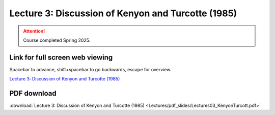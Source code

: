 Lecture 3: Discussion of Kenyon and Turcotte (1985)
===================================================== 

.. attention::

   Course completed Spring 2025.

Link for full screen web viewing
------------------------------------------
Spacebar to advance, shift+spacebar to go backwards, escape for overview.

`Lecture 3: Discussion of Kenyon and Turcotte (1985) <../_static/Lectures03_KenyonTurcott.slides.html>`_


PDF download
------------------------

:download:`Lecture 3: Discussion of Kenyon and Turcotte (1985) <Lectures/pdf_slides/Lectures03_KenyonTurcott.pdf>`

.. |date| date:: %b %d, %Y
.. |time| date:: %I:%M %p %Z